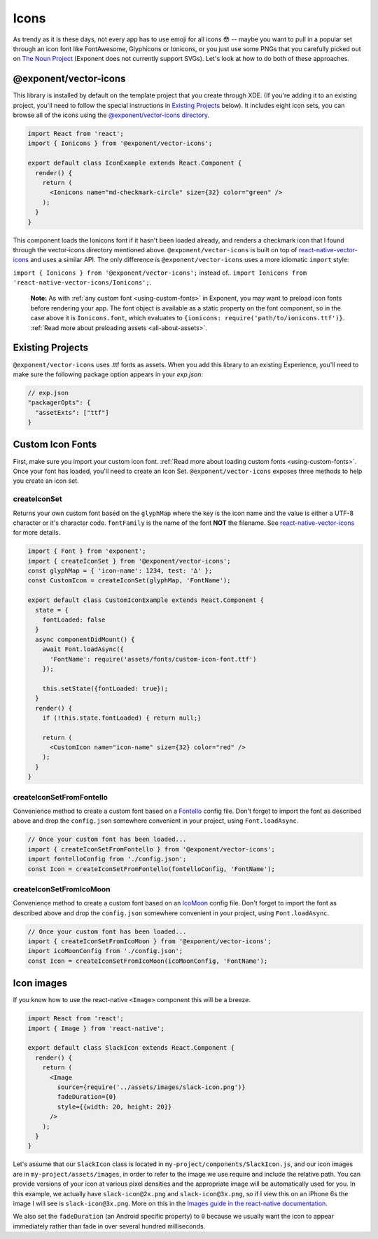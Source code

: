 .. _icons:

*****
Icons
*****

As trendy as it is these days, not every app has to use emoji for all icons 😳
-- maybe you want to pull in a popular set through an icon font like
FontAwesome, Glyphicons or Ionicons, or you just use some PNGs that you
carefully picked out on `The Noun Project <https://thenounproject.com/>`_
(Exponent does not currently support SVGs).  Let's look at how to do both of
these approaches.

@exponent/vector-icons
======================

This library is installed by default on the template project that you create through XDE. (If you're adding it to an existing project, you'll need to follow the special instructions in `Existing Projects <#for-existing-projects>`_ below). It includes eight icon sets,
you can browse all of the icons using the `@exponent/vector-icons directory <https://exponent.github.io/vector-icons/>`_.

.. image:: img/vector-icons-directory.png
  :width: 100%
  :target: https://exponent.github.io/vector-icons/


.. code-block:: javascript

  import React from 'react';
  import { Ionicons } from '@exponent/vector-icons';

  export default class IconExample extends React.Component {
    render() {
      return (
        <Ionicons name="md-checkmark-circle" size={32} color="green" />
      );
    }
  }

This component loads the Ionicons font if it hasn't been loaded already, and
renders a checkmark icon that I found through the vector-icons directory
mentioned above.  ``@exponent/vector-icons`` is built on top of `react-native-vector-icons
<https://github.com/oblador/react-native-vector-icons>`_ and uses a similar API. The
only difference is ``@exponent/vector-icons`` uses a more idiomatic ``import`` style:

``import { Ionicons } from '@exponent/vector-icons';`` instead of..
``import Ionicons from 'react-native-vector-icons/Ionicons';``.

.. epigraph::
  **Note:** As with :ref:`any custom font <using-custom-fonts>` in Exponent, you may want to preload icon fonts before rendering your app. The font object is available as a static property on the font component, so in the case above it is ``Ionicons.font``, which evaluates to ``{ionicons: require('path/to/ionicons.ttf')}``. :ref:`Read more about preloading assets <all-about-assets>`.

.. _for-existing-projects:

Existing Projects
=================

``@exponent/vector-icons`` uses .ttf fonts as assets. When you add this library to an existing Experience, you'll need to make sure the following package option appears in your `exp.json`:

.. code-block:: javascript

  // exp.json
  "packagerOpts": {
    "assetExts": ["ttf"]
  }

Custom Icon Fonts
=================

First, make sure you import your custom icon font. :ref:`Read more about loading custom fonts <using-custom-fonts>`. Once your font has loaded, you'll need to create an Icon Set. ``@exponent/vector-icons`` exposes three methods to help you create an icon set.

createIconSet
'''''''''''''

Returns your own custom font based on the ``glyphMap`` where the key is the icon name and the value is either a UTF-8 character or it's character code.  ``fontFamily`` is the name of the font **NOT** the filename. See `react-native-vector-icons <https://github.com/oblador/react-native-vector-icons/blob/master/README.md#custom-fonts>`_ for more details.

.. code-block:: javascript

  import { Font } from 'exponent';
  import { createIconSet } from '@exponent/vector-icons';
  const glyphMap = { 'icon-name': 1234, test: '∆' };
  const CustomIcon = createIconSet(glyphMap, 'FontName');

  export default class CustomIconExample extends React.Component {
    state = {
      fontLoaded: false
    }
    async componentDidMount() {
      await Font.loadAsync({
        'FontName': require('assets/fonts/custom-icon-font.ttf')
      });

      this.setState({fontLoaded: true});
    }
    render() {
      if (!this.state.fontLoaded) { return null;}

      return (
        <CustomIcon name="icon-name" size={32} color="red" />
      );
    }
  }

createIconSetFromFontello
'''''''''''''''''''''''''

Convenience method to create a custom font based on a `Fontello <http://fontello.com>`_ config file. Don't forget to import the font as described above and drop the ``config.json`` somewhere convenient in your project, using ``Font.loadAsync``.

.. code-block:: javascript

  // Once your custom font has been loaded...
  import { createIconSetFromFontello } from '@exponent/vector-icons';
  import fontelloConfig from './config.json';
  const Icon = createIconSetFromFontello(fontelloConfig, 'FontName');

createIconSetFromIcoMoon
'''''''''''''''''''''''''

Convenience method to create a custom font based on an `IcoMoon <https://icomoon.io>`_ config file. Don't forget to import the font as described above and drop the ``config.json`` somewhere convenient in your project, using ``Font.loadAsync``.

.. code-block:: javascript

  // Once your custom font has been loaded...
  import { createIconSetFromIcoMoon } from '@exponent/vector-icons';
  import icoMoonConfig from './config.json';
  const Icon = createIconSetFromIcoMoon(icoMoonConfig, 'FontName');

Icon images
===========

If you know how to use the react-native ``<Image>`` component this will be a breeze.

.. code-block:: javascript

  import React from 'react';
  import { Image } from 'react-native';

  export default class SlackIcon extends React.Component {
    render() {
      return (
        <Image
          source={require('../assets/images/slack-icon.png')}
          fadeDuration={0}
          style={{width: 20, height: 20}}
        />
      );
    }
  }

Let's assume that our ``SlackIcon`` class is located in
``my-project/components/SlackIcon.js``, and our icon images are in
``my-project/assets/images``, in order to refer to the image we use require
and include the relative path. You can provide versions of your icon at
various pixel densities and the appropriate image will be automatically
used for you.  In this example, we actually have ``slack-icon@2x.png`` and
``slack-icon@3x.png``, so if I view this on an iPhone 6s the image I will
see is ``slack-icon@3x.png``. More on this in the `Images guide in the
react-native documentation
<https://facebook.github.io/react-native/docs/images.html#static-image-resources>`_.

We also set the ``fadeDuration`` (an Android specific property) to ``0``
because we usually want the icon to appear immediately rather than fade in
over several hundred milliseconds.
